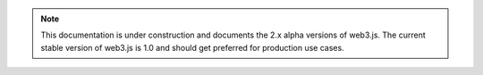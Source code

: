 .. note:: This documentation is under construction and documents the 2.x alpha versions of web3.js. The current stable version of web3.js is 1.0 and should get preferred for production use cases.
